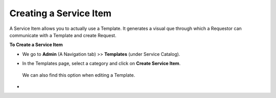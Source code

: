 ***********************
Creating a Service Item
***********************

A Service Item allows you to actually use a Template. It generates a visual que through 
which a Requestor can communicate with a Template and create Request.

**To Create a Service Item**

- We go to **Admin** (A Navigation tab) >> **Templates** (under Service Catalog).

- In the Templates page, select a category and click on **Create Service Item**.

  .. _scf-22:
  .. figure:: https://s3-ap-southeast-1.amazonaws.com/flotomate-resources/service-catalog/SC-22.png
     :align: center
     :alt: figure 22

  We can also find this option when editing a Template.

  .. _scf-23:
  .. figure:: https://s3-ap-southeast-1.amazonaws.com/flotomate-resources/service-catalog/SC-23.png
     :align: center
     :alt: figure 23

-     
